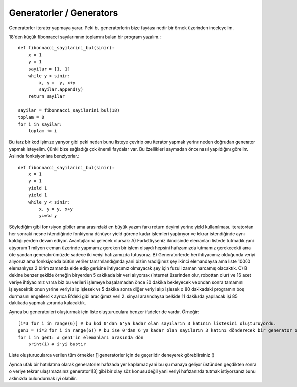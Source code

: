 .. meta::
   :description: İteratorlar / Iterators
   :keywords: iterator

.. highlight:: py3

**************************
Generatorler / Generators
**************************

Generatorler iterator yapmaya yarar. Peki bu generatorlerin bize faydası nedir bir örnek üzerinden inceleyelim. 

18'den küçük fibonnacci sayılarınının toplamını bulan bir program yazalım.::

    def fibonnacci_sayilarini_bul(sinir):
        x = 1
        y = 1
        sayilar = [1, 1]
        while y < sinir:
            x, y =  y, x+y
            sayilar.append(y)
        return sayilar
        
    sayilar = fibonnacci_sayilarini_bul(18)
    toplam = 0
    for i in sayilar:
        toplam += i

Bu tarz bir kod işimize yarıyor gibi peki neden bunu listeye çevirip onu iterator yapmak yerine neden doğrudan generator yapmak isteyelim. Çünki bize sağladığı çok önemli faydalar var. Bu özellikleri saymadan önce nasıl yapıldığını görelim. Aslında fonksiyonlara benziyorlar.::

    def fibonnacci_sayilarini_bul(sinir):
        x = 1
        y = 1
        yield 1
        yield 1
        while y < sinir:
            x, y = y, x+y
            yield y

Söylediğim gibi fonksiyon gibiler ama arasındaki en büyük yazım farkı return deyimi yerine yield kullanılması. iteratordan her sonraki nesne istendiğinde fonkiyona dönüyor yield görene kadar işlemleri yaptırıyor ve tekrar istendiğinde aynı kaldığı yerden devam ediyor. Avantajlarına gelecek olursak:
A) Farkettiyseniz ikincisinde elemanları listede tutmadık yani atıyorum 1 milyon eleman üzerinde yapmamız gereken bir işlem olsaydı hepsini hafızamızda tutmamız gerekecekti ama öte yandan generatorümüzde sadece iki veriyi hafızamızda tutuyoruz.
B) Generatorlerde her ihtiyacımız olduğunda veriyi alıyoruz ama fonksiyonda bütün veriler tamamlandığında yani bizim aradığımız şey ikinci elemandaysa ama liste 10000 elemanlıysa 2 birim zamanda elde edip gerisine ihtiyacımız olmayacak şey için fuzuli zaman harcamış olacaktık.
C) B dekine benzer şekilde örneğin biryerden 5 dakikada bir veri alıyorsak (internet üzerinden olur, robottan olur) ve 16 adet veriye ihtiyacımız varsa biz bu verileri işlemeye başalamadan önce 80 dakika bekleyecek ve ondan sonra tamamını işleyecektik onun yerine veriyi alıp işlesek ve 5 dakika sonra diğer veriyi alıp işlesek o 80 dakikadaki programın boş durmasını engellerdik ayrıca B'deki gibi aradığımız veri 2. sinyal arasındaysa belkide 11 dakikada yapılacak işi 85 dakikada yapmak zorunda kalacaktık.


Ayrıca bu generatorleri oluşturmak için liste oluşturuculara benzer ifadeler de vardır. Örneğin::

    [i*3 for i in range(6)] # bu kod 0'dan 6'ya kadar olan sayıların 3 katının listesini oluşturuyordu.
    gen1 = (i*3 for i in range(6)) # bu ise 0'dan 6'ya kadar olan sayıların 3 katını dönderecek bir generator oluşturuyor.
    for i in gen1: # gen1'in elemanları arasında dön
        print(i) # i'yi bastır
    
Liste oluşturucularda verilen tüm örnekler [] generatorler için de geçerlidir deneyerek görebilirsiniz ()

Ayrıca ufak bir hatırlatma olarak generatorler hafızada yer kaplamaz yani bu şu manaya geliyor üstünden geçdikten sonra o veriye tekrar ulaşamazsınız generator1[3] gibi bir olay söz konusu değil yani veriyi hafızanızda tutmak istiyorsanız bunu aklınızda bulundurmak iyi olabilir.
